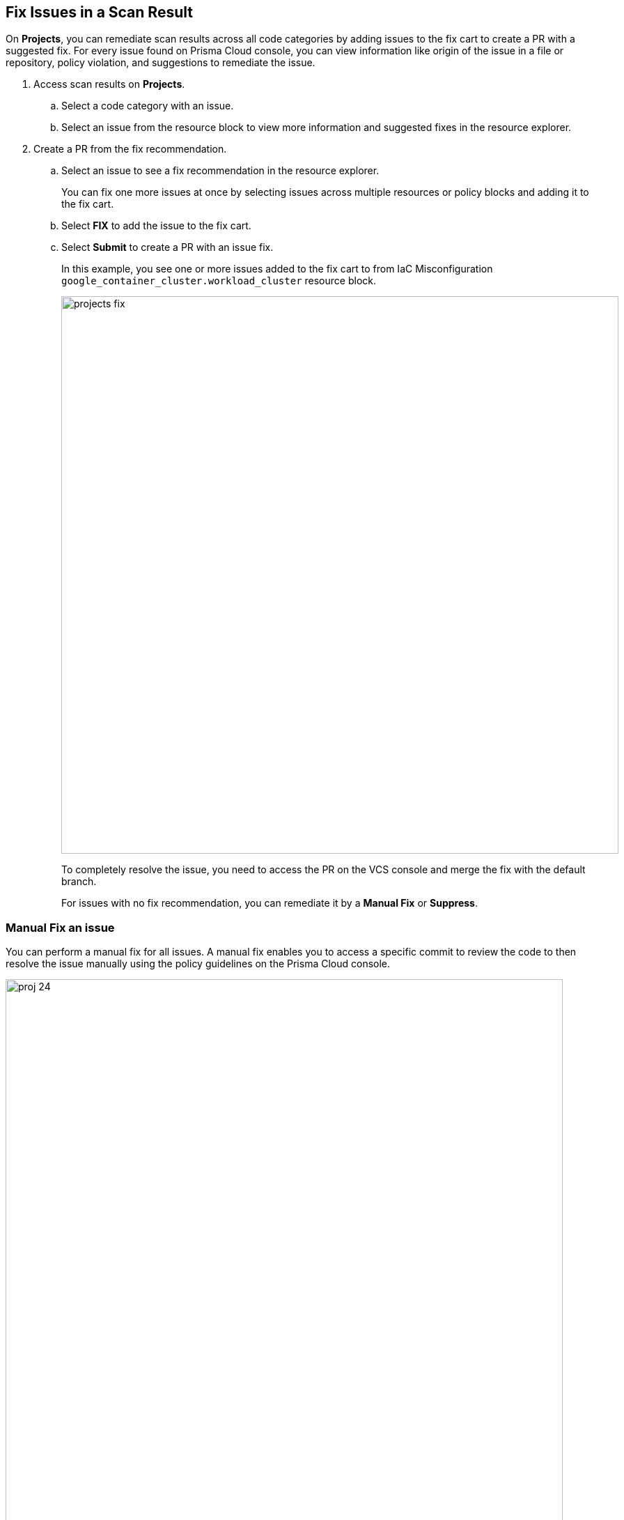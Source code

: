 :topic_type: task

[.task]

== Fix Issues in a Scan Result

On *Projects*, you can remediate scan results across all code categories by adding issues to the fix cart to create a PR with a suggested fix. For every issue found on Prisma Cloud console, you can view information like origin of the issue in a file or repository, policy violation, and suggestions to remediate the issue.

[.procedure]

. Access scan results on *Projects*.

.. Select a code category with an issue.

.. Select an issue from the resource block to view more information and suggested fixes in the resource explorer.

. Create a PR from the fix recommendation.

.. Select an issue to see a fix recommendation in the resource explorer.
+
You can fix one more issues at once by selecting issues across multiple resources or policy blocks and adding it to the fix cart.

.. Select *FIX* to add the issue to the fix cart.

.. Select *Submit* to create a PR with an issue fix.
+
In this example, you see one or more issues added to the fix cart to from IaC Misconfiguration `google_container_cluster.workload_cluster` resource block.
+
image::projects-fix.gif[width=800]
+
To completely resolve the issue, you need to access the PR on the VCS console and merge the fix with the default branch.
+
For issues with no fix recommendation, you can remediate it by a
*Manual Fix* or *Suppress*.

=== Manual Fix an issue

You can perform a manual fix for all issues. A manual fix enables you to access a specific commit to review the code to then resolve the issue manually using the policy guidelines on the Prisma Cloud console.

image::proj-24.png[width=800]

[.task]

=== Suppress issues in a scan result

On *Code Security > Projects*, add a suppression rule to suppress issues across views to mitigate scan results.

[.procedure]

. Access a code category then select the issue in the resource block to view more information and suggested fixes in the resource explorer.

. Select *Suppress* and then enter relevant information as *Justification*.
+
image::proj-suppress.png[width=800]
+
You can optionally add an *Expiration Time* for the suppression.

. Select *Suppress by* to suppress issues based on the suppression types.
+
image::suppress-type.png[width=400]
+
* *Resource*: This enables you to suppress the issues by resources and at your next scan these resources will not be scanned. You can also view the number of resources that will be affected to make an informed decision.
* *Tags*: This enables you to selectively suppress the violation to a tag.
* *Policy*: This enables you to suppress the violation by policy and at your next scan the policy will not be scanned.
* *Repositories*: This enables you to selectively suppress the issues across repositories. You are required to select the repositories from the list on the console.
+
In this example, you see the repositories list for the suppression rule.
+
image::suppress-repos.png[width=400]

. Select *Save*.
+
You can also view the suppressed result using the *Issue Status* filter.


[.task]

==== Fix Vulnerability Issues

On *Projects* *Vulnerabilities* view you see CVE issues that have an automatic fix on the console. You can choose to remediate a single CVE issue or choose to fix all issues in the issue block. When fixing the issue, the CVE *Root version* gets bumped to the latest version from a Pull Request that you need to submit from the *Fix cart*. The issue block will continue to be seen till the Pull Request with the fix is not merged.

[.procedure]

. Select *Code Security > Projects* and then select *Vulnerabilities* view.

. Access any issue block and then select *Fix* corresponding to the issue.
+
image::fix-vul.png[width=800]
+
Optionally, you can select *Fix All*.
+
When fixing the issue, you can verify all CVE’s getting fixed by a verification status corresponding to the CVE.
+
In this example you see fixing `CVE-2021-33194` automatically fixes `CVE-2022-30322` with the current remediation.
+
image::fix-vul-1.png[width=800]

. Select *Submit* on the *Fix Cart* to create a Pull Request (PR) with the fixes.
+
image::fix-vul-2.png[width=800]
